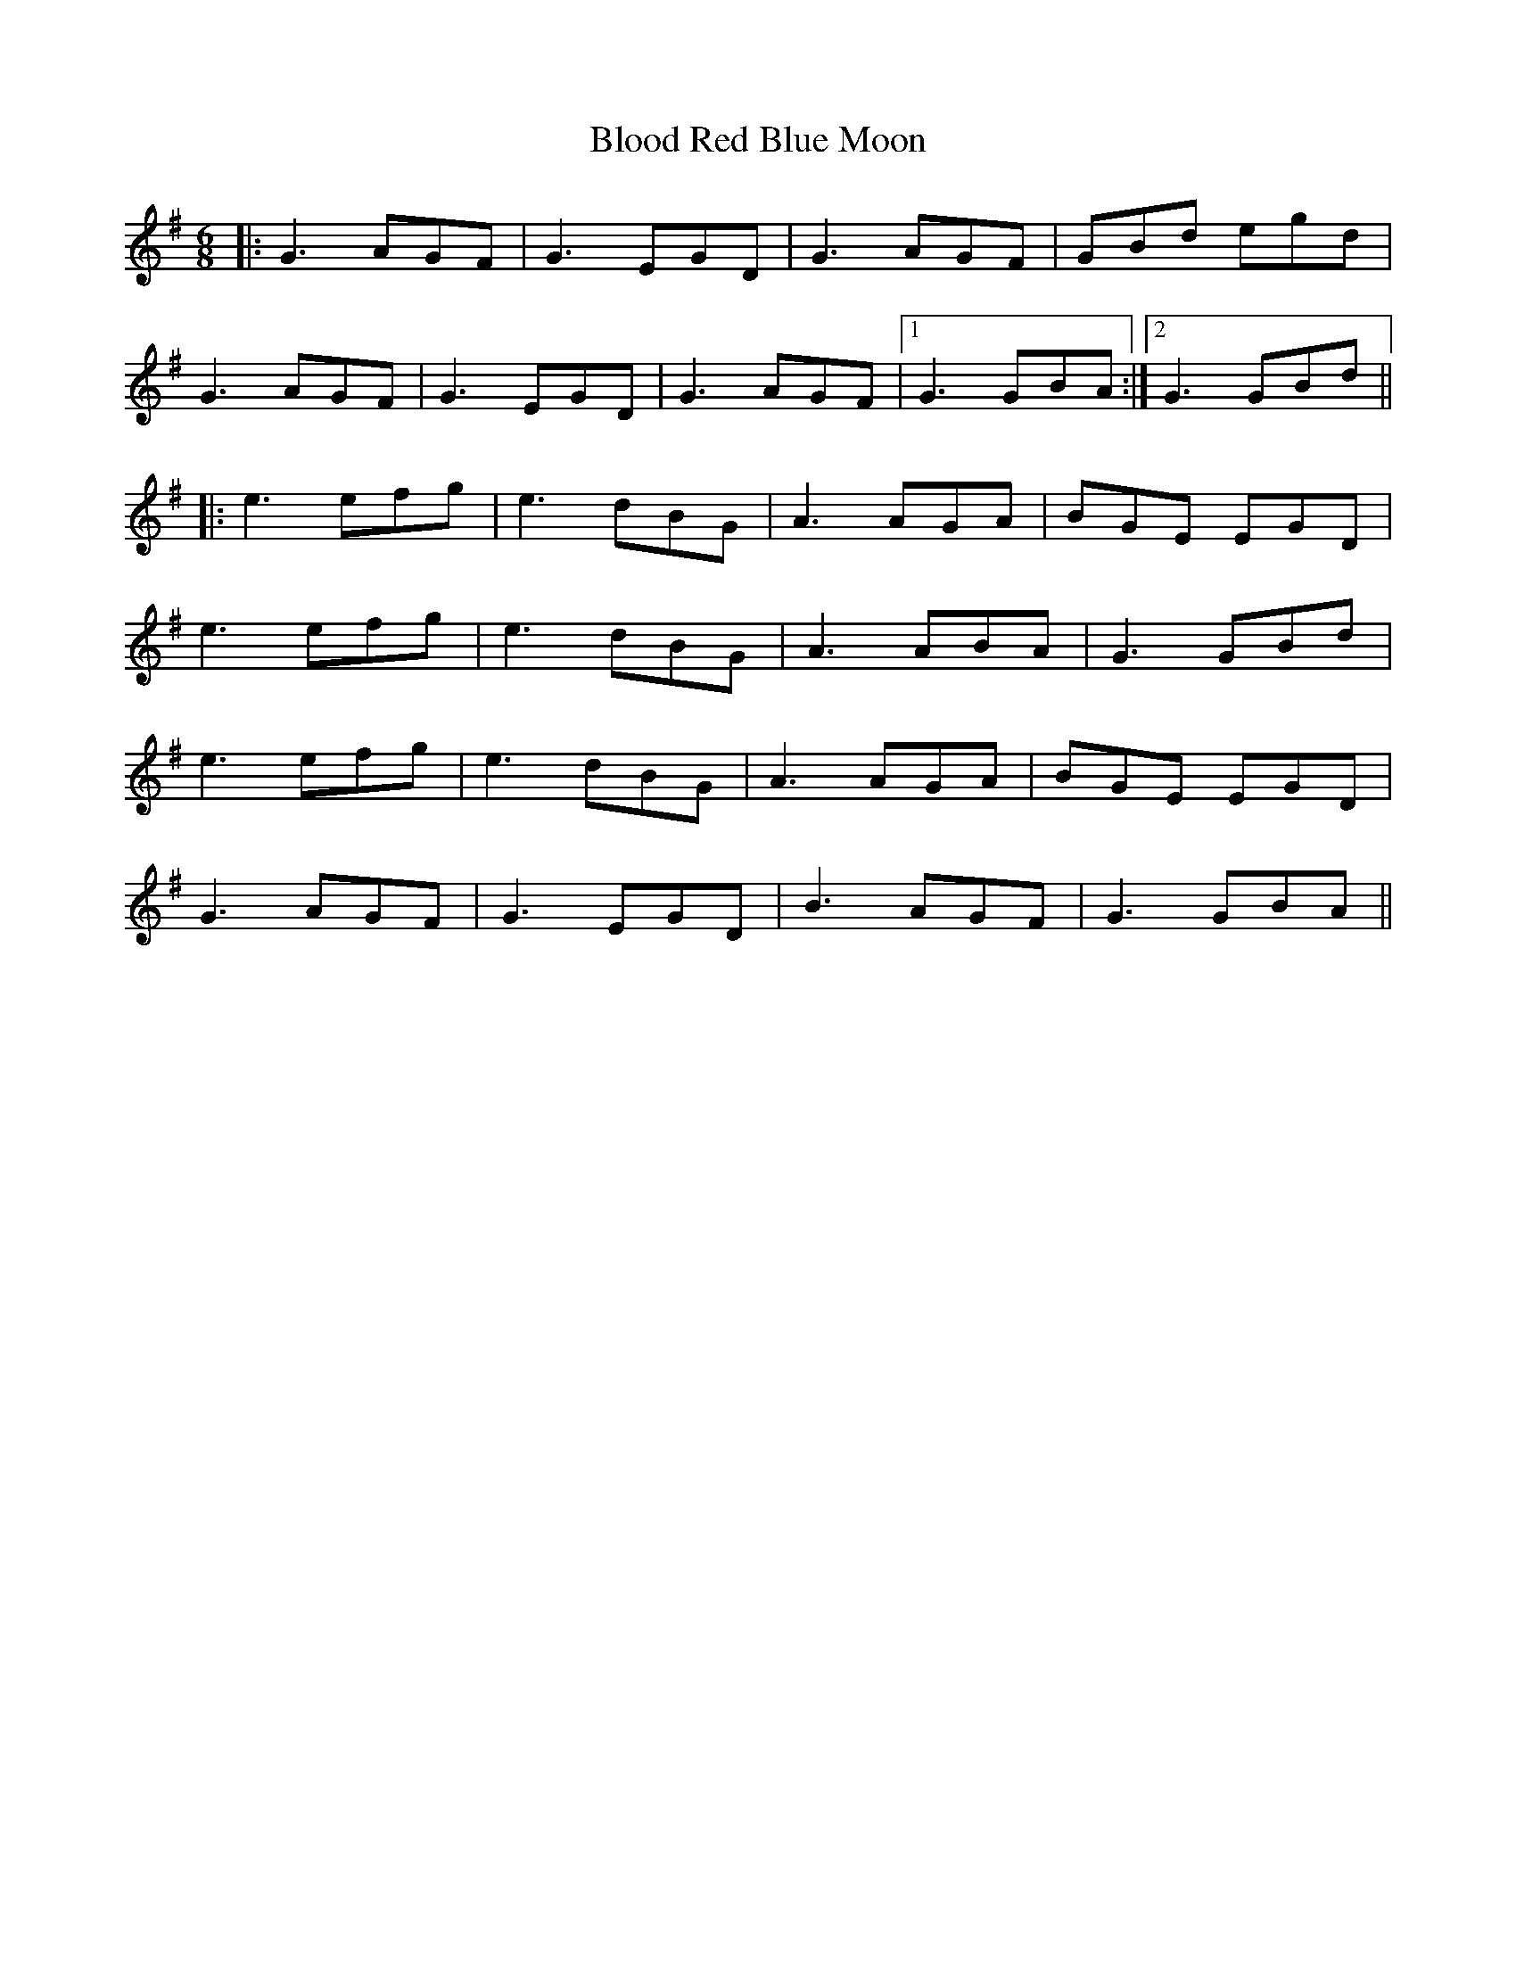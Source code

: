 X: 4095
T: Blood Red Blue Moon
R: jig
M: 6/8
K: Gmajor
|:G3 AGF|G3 EGD|G3 AGF|GBd egd|
G3 AGF|G3 EGD|G3 AGF|1 G3 GBA:|2 G3 GBd||
|:e3 efg|e3 dBG|A3 AGA|BGE EGD|
e3 efg|e3 dBG|A3 ABA|G3 GBd|
e3 efg|e3 dBG|A3 AGA|BGE EGD|
G3 AGF|G3 EGD|B3 AGF|G3 GBA||

